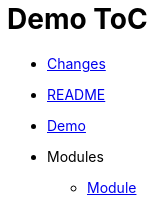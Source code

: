 = Demo ToC
:nofooter:

* <<{doc-path}/changes.adoc#, Changes>>
* <<README.adoc#, README>>
* <<{doc-path}/demo.adoc#, Demo>>
* Modules
** <<{doc-path}/module/index.adoc#, Module>>
